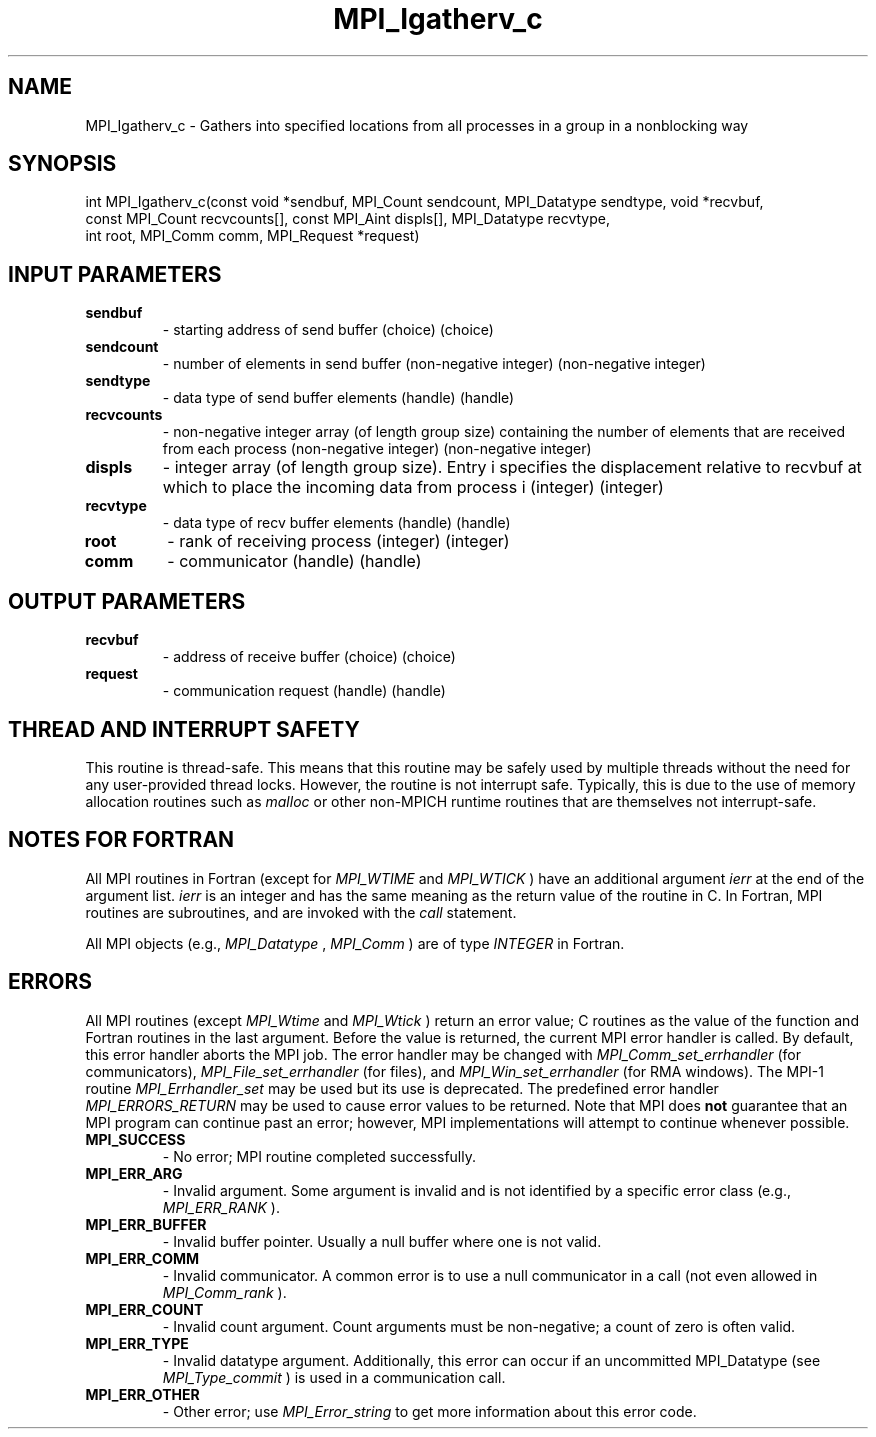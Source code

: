 .TH MPI_Igatherv_c 3 "11/8/2022" " " "MPI"
.SH NAME
MPI_Igatherv_c \-  Gathers into specified locations from all processes in a group in a nonblocking way 
.SH SYNOPSIS
.nf
int MPI_Igatherv_c(const void *sendbuf, MPI_Count sendcount, MPI_Datatype sendtype, void *recvbuf,
const MPI_Count recvcounts[], const MPI_Aint displs[], MPI_Datatype recvtype,
int root, MPI_Comm comm, MPI_Request *request)
.fi
.SH INPUT PARAMETERS
.PD 0
.TP
.B sendbuf 
- starting address of send buffer (choice) (choice)
.PD 1
.PD 0
.TP
.B sendcount 
- number of elements in send buffer (non-negative integer) (non-negative integer)
.PD 1
.PD 0
.TP
.B sendtype 
- data type of send buffer elements (handle) (handle)
.PD 1
.PD 0
.TP
.B recvcounts 
- non-negative integer array (of length group size) containing the number of elements that are received from each process (non-negative integer) (non-negative integer)
.PD 1
.PD 0
.TP
.B displs 
- integer array (of length group size). Entry i specifies the displacement relative to recvbuf at which to place the incoming data from process i (integer) (integer)
.PD 1
.PD 0
.TP
.B recvtype 
- data type of recv buffer elements (handle) (handle)
.PD 1
.PD 0
.TP
.B root 
- rank of receiving process (integer) (integer)
.PD 1
.PD 0
.TP
.B comm 
- communicator (handle) (handle)
.PD 1

.SH OUTPUT PARAMETERS
.PD 0
.TP
.B recvbuf 
- address of receive buffer (choice) (choice)
.PD 1
.PD 0
.TP
.B request 
- communication request (handle) (handle)
.PD 1

.SH THREAD AND INTERRUPT SAFETY

This routine is thread-safe.  This means that this routine may be
safely used by multiple threads without the need for any user-provided
thread locks.  However, the routine is not interrupt safe.  Typically,
this is due to the use of memory allocation routines such as 
.I malloc
or other non-MPICH runtime routines that are themselves not interrupt-safe.

.SH NOTES FOR FORTRAN
All MPI routines in Fortran (except for 
.I MPI_WTIME
and 
.I MPI_WTICK
) have
an additional argument 
.I ierr
at the end of the argument list.  
.I ierr
is an integer and has the same meaning as the return value of the routine
in C.  In Fortran, MPI routines are subroutines, and are invoked with the
.I call
statement.

All MPI objects (e.g., 
.I MPI_Datatype
, 
.I MPI_Comm
) are of type 
.I INTEGER
in Fortran.

.SH ERRORS

All MPI routines (except 
.I MPI_Wtime
and 
.I MPI_Wtick
) return an error value;
C routines as the value of the function and Fortran routines in the last
argument.  Before the value is returned, the current MPI error handler is
called.  By default, this error handler aborts the MPI job.  The error handler
may be changed with 
.I MPI_Comm_set_errhandler
(for communicators),
.I MPI_File_set_errhandler
(for files), and 
.I MPI_Win_set_errhandler
(for
RMA windows).  The MPI-1 routine 
.I MPI_Errhandler_set
may be used but
its use is deprecated.  The predefined error handler
.I MPI_ERRORS_RETURN
may be used to cause error values to be returned.
Note that MPI does 
.B not
guarantee that an MPI program can continue past
an error; however, MPI implementations will attempt to continue whenever
possible.

.PD 0
.TP
.B MPI_SUCCESS 
- No error; MPI routine completed successfully.
.PD 1

.PD 0
.TP
.B MPI_ERR_ARG 
- Invalid argument.  Some argument is invalid and is not
identified by a specific error class (e.g., 
.I MPI_ERR_RANK
).
.PD 1
.PD 0
.TP
.B MPI_ERR_BUFFER 
- Invalid buffer pointer.  Usually a null buffer where
one is not valid.
.PD 1
.PD 0
.TP
.B MPI_ERR_COMM 
- Invalid communicator.  A common error is to use a null
communicator in a call (not even allowed in 
.I MPI_Comm_rank
).
.PD 1
.PD 0
.TP
.B MPI_ERR_COUNT 
- Invalid count argument.  Count arguments must be 
non-negative; a count of zero is often valid.
.PD 1
.PD 0
.TP
.B MPI_ERR_TYPE 
- Invalid datatype argument.  Additionally, this error can
occur if an uncommitted MPI_Datatype (see 
.I MPI_Type_commit
) is used
in a communication call.
.PD 1
.PD 0
.TP
.B MPI_ERR_OTHER 
- Other error; use 
.I MPI_Error_string
to get more information
about this error code. 
.PD 1

